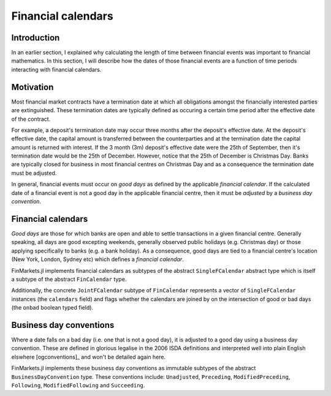 Financial calendars
===============================================================================

Introduction
-------------------------------------------------------------------------------

In an earlier section, I explained why calculating the length of time between financial events was important to financial mathematics. In this section, I will describe how the dates of those financial events are a function of time periods interacting with financial calendars.

Motivation
-------------------------------------------------------------------------------

Most financial market contracts have a termination date at which all obligations amongst the financially interested parties are extinguished. These termination dates are typically defined as occuring a certain time period after the effective date of the contract.

For example, a deposit's termination date may occur three months after the deposit's effective date. At the deposit's effective date, the capital amount is transferred between the counterparties and at the termination date the capital amount is returned with interest. If the 3 month (3m) deposit's effective date were the 25th of September, then it's termination date would be the 25th of December. However, notice that the 25th of December is Christmas Day. Banks are typically closed for business in most financial centres on Christmas Day and as a consequence the termination date must be adjusted.

In general, financial events must occur on *good days* as defined by the applicable *financial calendar*. If the calculated date of a financial event is not a good day in the applicable financial centre, then it must be *adjusted* by a *business day convention*.

Financial calendars
-------------------------------------------------------------------------------

*Good days* are those for which banks are open and able to settle transactions in a given financial centre. Generally speaking, all days are good excepting weekends, generally observed public holidays (e.g. Christmas day) or those applying specifically to banks (e.g. a bank holiday). As a consequence, good days are tied to a financial centre's location (New York, London, Sydney etc) which defines a *financial calendar*.

FinMarkets.jl implements financial calendars as subtypes of the abstract ``SingleFCalendar`` abstract type which is itself a subtype of the abstract ``FinCalendar`` type.

Additionally, the concrete ``JointFCalendar`` subtype of ``FinCalendar`` represents a vector of ``SingleFCalendar`` instances (the ``calendars`` field) and flags whether the calendars are joined by on the intersection of good or bad days (the ``onbad`` boolean typed field).



Business day conventions
-------------------------------------------------------------------------------

Where a date falls on a bad day (i.e. one that is not a good day), it is adjusted to a good day using a business day convention. These are defined in glorious legalise in the 2006 ISDA definitions and interpreted well into plain English elswhere [ogconventions]_ and won't be detailed again here.

FinMarkets.jl implements these business day conventions as immutable subtypes of the abstract ``BusinessDayConvention`` type. These conventions include: ``Unadjusted``, ``Preceding``, ``ModifiedPreceding``, ``Following``, ``ModifiedFollowing`` and ``Succeeding``.
